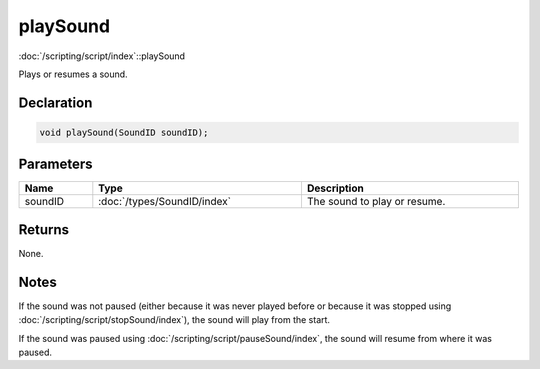playSound
=========

:doc:`/scripting/script/index`::playSound

Plays or resumes a sound.

Declaration
-----------

.. code-block:: cpp

	void playSound(SoundID soundID);

Parameters
----------

.. list-table::
	:width: 100%
	:header-rows: 1
	:class: code-table

	* - Name
	  - Type
	  - Description
	* - soundID
	  - :doc:`/types/SoundID/index`
	  - The sound to play or resume.

Returns
-------

None.

Notes
-----

If the sound was not paused (either because it was never played before or because it was stopped using :doc:`/scripting/script/stopSound/index`), the sound will play from the start.

If the sound was paused using :doc:`/scripting/script/pauseSound/index`, the sound will resume from where it was paused.